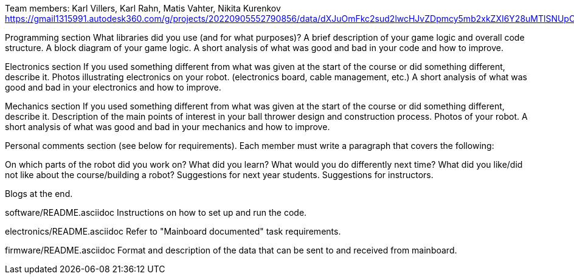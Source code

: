 Team members: Karl Villers, Karl Rahn, Matis Vahter, Nikita Kurenkov
https://gmail1315991.autodesk360.com/g/projects/20220905552790856/data/dXJuOmFkc2sud2lwcHJvZDpmcy5mb2xkZXI6Y28uMTlSNUpCd09UQ1NRQ2FLUjZ3LUhLQQ==


Programming section
What libraries did you use (and for what purposes)?
A brief description of your game logic and overall code structure.
A block diagram of your game logic.
A short analysis of what was good and bad in your code and how to improve.


Electronics section
If you used something different from what was given at the start of the course or did something different, describe it.
Photos illustrating electronics on your robot. (electronics board, cable management, etc.)
A short analysis of what was good and bad in your electronics and how to improve.


Mechanics section
If you used something different from what was given at the start of the course or did something different, describe it.
Description of the main points of interest in your ball thrower design and construction process.
Photos of your robot.
A short analysis of what was good and bad in your mechanics and how to improve.


Personal comments section (see below for requirements).
Each member must write a paragraph that covers the following:

On which parts of the robot did you work on?
What did you learn?
What would you do differently next time?
What did you like/did not like about the course/building a robot?
Suggestions for next year students.
Suggestions for instructors.



Blogs at the end.


software/README.asciidoc
Instructions on how to set up and run the code.

electronics/README.asciidoc
Refer to "Mainboard documented" task requirements.

firmware/README.asciidoc
Format and description of the data that can be sent to and received from mainboard.
